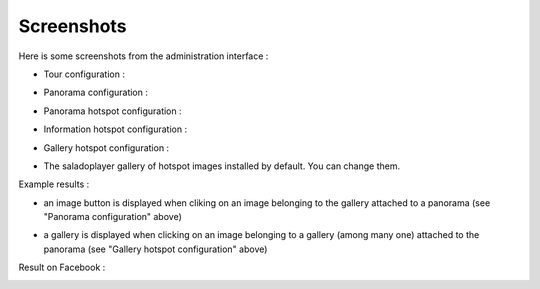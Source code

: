 Screenshots
===========

Here is some screenshots from the administration interface :

- Tour configuration :

.. image:: images/tour.png

- Panorama configuration :

.. image:: images/panorama.png

- Panorama hotspot configuration :

.. image:: images/chaining.png

- Information hotspot configuration :

.. image:: images/information.png

- Gallery hotspot configuration :

.. image:: images/gallery.png

- The saladoplayer gallery of hotspot images installed by default. You can change them.

.. image:: images/album-saladoplayer.png

Example results :

- an image button is displayed when cliking on an image belonging to the gallery attached to a panorama (see "Panorama configuration" above)

.. image:: images/egliseneuve-entraigues.png

- a gallery is displayed when clicking on an image belonging to a gallery (among many one) attached to the panorama (see "Gallery hotspot configuration" above)

.. image:: images/egliseneuve-entraigues2.png

Result  on Facebook :

.. image:: images/facebook.png
.. image:: images/facebook2.png
